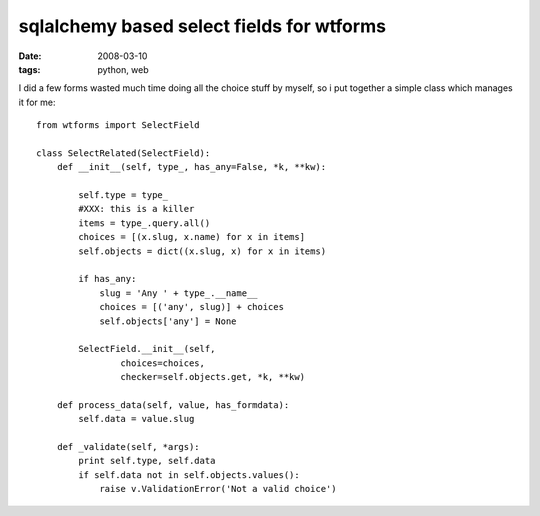 sqlalchemy based select fields for wtforms
==========================================

:date: 2008-03-10
:tags: python, web


I did a few forms wasted much time doing all the choice stuff by myself, so i put together a simple class which manages it for me::

    from wtforms import SelectField

    class SelectRelated(SelectField):
        def __init__(self, type_, has_any=False, *k, **kw):

            self.type = type_
            #XXX: this is a killer
            items = type_.query.all()
            choices = [(x.slug, x.name) for x in items]
            self.objects = dict((x.slug, x) for x in items)

            if has_any:
                slug = 'Any ' + type_.__name__
                choices = [('any', slug)] + choices
                self.objects['any'] = None

            SelectField.__init__(self,
                    choices=choices,
                    checker=self.objects.get, *k, **kw)

        def process_data(self, value, has_formdata):
            self.data = value.slug

        def _validate(self, *args):
            print self.type, self.data
            if self.data not in self.objects.values():
                raise v.ValidationError('Not a valid choice')

